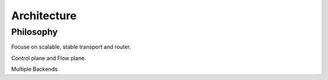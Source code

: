 
Architecture
===========

Philosophy
----------

Focuse on scalable, stable transport and router.

Control plane and Flow plane.

Multiple Backends


